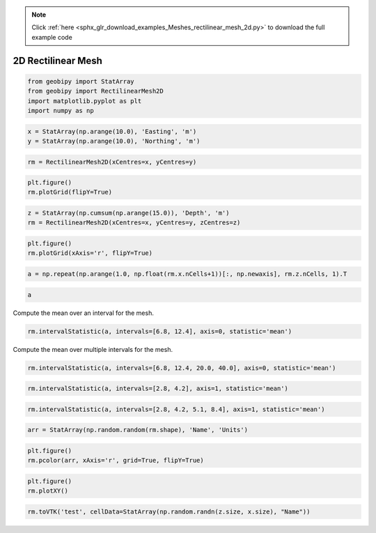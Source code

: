 .. note::
    :class: sphx-glr-download-link-note

    Click :ref:`here <sphx_glr_download_examples_Meshes_rectilinear_mesh_2d.py>` to download the full example code
.. rst-class:: sphx-glr-example-title

.. _sphx_glr_examples_Meshes_rectilinear_mesh_2d.py:


2D Rectilinear Mesh
-------------------


.. code-block:: default


    from geobipy import StatArray
    from geobipy import RectilinearMesh2D
    import matplotlib.pyplot as plt
    import numpy as np









.. code-block:: default



    x = StatArray(np.arange(10.0), 'Easting', 'm')
    y = StatArray(np.arange(10.0), 'Northing', 'm')









.. code-block:: default



    rm = RectilinearMesh2D(xCentres=x, yCentres=y)









.. code-block:: default



    plt.figure()
    rm.plotGrid(flipY=True)





.. image:: /examples/Meshes/images/sphx_glr_rectilinear_mesh_2d_001.png
    :class: sphx-glr-single-img





.. code-block:: default



    z = StatArray(np.cumsum(np.arange(15.0)), 'Depth', 'm')
    rm = RectilinearMesh2D(xCentres=x, yCentres=y, zCentres=z)









.. code-block:: default



    plt.figure()
    rm.plotGrid(xAxis='r', flipY=True)





.. image:: /examples/Meshes/images/sphx_glr_rectilinear_mesh_2d_002.png
    :class: sphx-glr-single-img





.. code-block:: default



    a = np.repeat(np.arange(1.0, np.float(rm.x.nCells+1))[:, np.newaxis], rm.z.nCells, 1).T









.. code-block:: default



    a







Compute the mean over an interval for the mesh.


.. code-block:: default


    rm.intervalStatistic(a, intervals=[6.8, 12.4], axis=0, statistic='mean')








Compute the mean over multiple intervals for the mesh.


.. code-block:: default


    rm.intervalStatistic(a, intervals=[6.8, 12.4, 20.0, 40.0], axis=0, statistic='mean')









.. code-block:: default



    rm.intervalStatistic(a, intervals=[2.8, 4.2], axis=1, statistic='mean')









.. code-block:: default



    rm.intervalStatistic(a, intervals=[2.8, 4.2, 5.1, 8.4], axis=1, statistic='mean')









.. code-block:: default



    arr = StatArray(np.random.random(rm.shape), 'Name', 'Units')









.. code-block:: default



    plt.figure()
    rm.pcolor(arr, xAxis='r', grid=True, flipY=True)





.. image:: /examples/Meshes/images/sphx_glr_rectilinear_mesh_2d_003.png
    :class: sphx-glr-single-img





.. code-block:: default



    plt.figure()
    rm.plotXY()





.. image:: /examples/Meshes/images/sphx_glr_rectilinear_mesh_2d_004.png
    :class: sphx-glr-single-img





.. code-block:: default



    rm.toVTK('test', cellData=StatArray(np.random.randn(z.size, x.size), "Name"))







.. rst-class:: sphx-glr-timing

   **Total running time of the script:** ( 0 minutes  0.328 seconds)


.. _sphx_glr_download_examples_Meshes_rectilinear_mesh_2d.py:


.. only :: html

 .. container:: sphx-glr-footer
    :class: sphx-glr-footer-example



  .. container:: sphx-glr-download

     :download:`Download Python source code: rectilinear_mesh_2d.py <rectilinear_mesh_2d.py>`



  .. container:: sphx-glr-download

     :download:`Download Jupyter notebook: rectilinear_mesh_2d.ipynb <rectilinear_mesh_2d.ipynb>`


.. only:: html

 .. rst-class:: sphx-glr-signature

    `Gallery generated by Sphinx-Gallery <https://sphinx-gallery.github.io>`_
